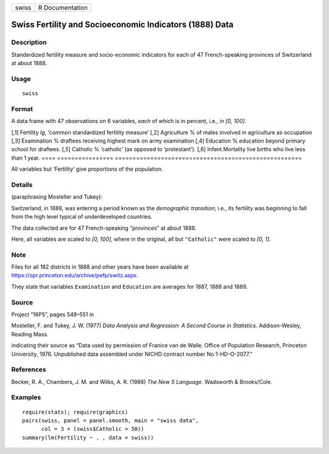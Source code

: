 ===== ===============
swiss R Documentation
===== ===============

Swiss Fertility and Socioeconomic Indicators (1888) Data
--------------------------------------------------------

Description
~~~~~~~~~~~

Standardized fertility measure and socio-economic indicators for each of
47 French-speaking provinces of Switzerland at about 1888.

Usage
~~~~~

::

   swiss

Format
~~~~~~

A data frame with 47 observations on 6 variables, *each* of which is in
percent, i.e., in *[0, 100]*.

==== ================
=====================================================
[,1] Fertility        *Ig*, ‘common standardized fertility measure’
[,2] Agriculture      % of males involved in agriculture as occupation
[,3] Examination      % draftees receiving highest mark on army examination
[,4] Education        % education beyond primary school for draftees.
[,5] Catholic         % ‘catholic’ (as opposed to ‘protestant’).
[,6] Infant.Mortality live births who live less than 1 year.
==== ================
=====================================================

All variables but ‘Fertility’ give proportions of the population.

Details
~~~~~~~

(paraphrasing Mosteller and Tukey):

Switzerland, in 1888, was entering a period known as the *demographic
transition*; i.e., its fertility was beginning to fall from the high
level typical of underdeveloped countries.

The data collected are for 47 French-speaking “provinces” at about 1888.

Here, all variables are scaled to *[0, 100]*, where in the original, all
but ``"Catholic"`` were scaled to *[0, 1]*.

Note
~~~~

Files for all 182 districts in 1888 and other years have been available
at https://opr.princeton.edu/archive/pefp/switz.aspx.

They state that variables ``Examination`` and ``Education`` are averages
for 1887, 1888 and 1889.

Source
~~~~~~

Project “16P5”, pages 549–551 in

Mosteller, F. and Tukey, J. W. (1977) *Data Analysis and Regression: A
Second Course in Statistics*. Addison-Wesley, Reading Mass.

indicating their source as “Data used by permission of Franice van de
Walle. Office of Population Research, Princeton University, 1976.
Unpublished data assembled under NICHD contract number No 1-HD-O-2077.”

References
~~~~~~~~~~

Becker, R. A., Chambers, J. M. and Wilks, A. R. (1988) *The New S
Language*. Wadsworth & Brooks/Cole.

Examples
~~~~~~~~

::

   require(stats); require(graphics)
   pairs(swiss, panel = panel.smooth, main = "swiss data",
         col = 3 + (swiss$Catholic > 50))
   summary(lm(Fertility ~ . , data = swiss))

